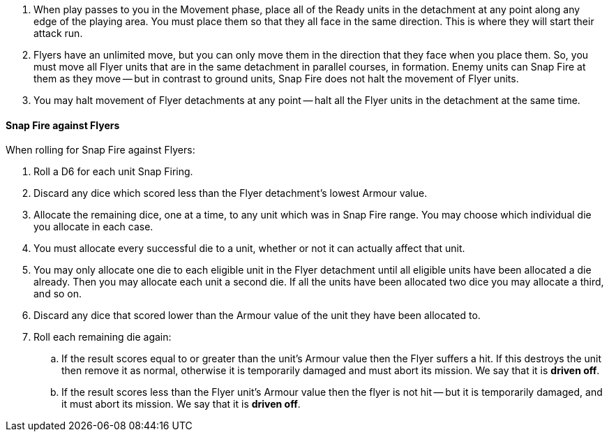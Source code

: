 . When play passes to you in the Movement phase, place all of the Ready units in the detachment at any point along any edge of the playing area.
You must place them so that they all face in the same direction.
This is where they will start their attack run.
. Flyers have an unlimited move, but you can only move them in the direction that they face when you place them.
So, you must move all Flyer units that are in the same detachment in parallel courses, in formation.
Enemy units can Snap Fire at them as they move -- but in contrast to ground units, Snap Fire does not halt the movement of Flyer units.
. You may halt movement of Flyer detachments at any point -- halt all the Flyer units in the detachment at the same time.

==== Snap Fire against Flyers

When rolling for Snap Fire against Flyers:

. Roll a D6 for each unit Snap Firing.
. Discard any dice which scored less than the Flyer detachment's lowest Armour value.
. Allocate the remaining dice, one at a time, to any unit which was in Snap Fire range. You may choose which individual die you allocate in each case.
. You must allocate every successful die to a unit, whether or not it can actually affect that unit.
. You may only allocate one die to each eligible unit in the Flyer detachment until all eligible units have been allocated a die already. Then you may allocate each unit a second die. If all the units have been allocated two dice you may allocate a third, and so on.
. Discard any dice that scored lower than the Armour value of the unit they have been allocated to.
. Roll each remaining die again:
.. If the result scores equal to or greater than the unit's Armour value then the Flyer suffers a hit.
If this destroys the unit then remove it as normal, otherwise it is temporarily damaged and must abort its mission.
We say that it is *driven off*.
.. If the result scores less than the Flyer unit's Armour value then the flyer is not hit -- but it is temporarily damaged, and it must abort its mission.
We say that it is *driven off*.